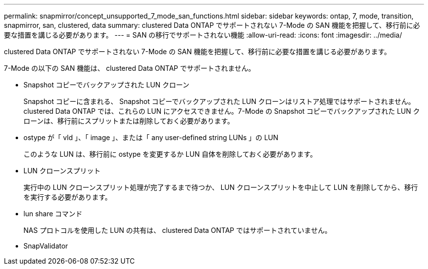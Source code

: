 ---
permalink: snapmirror/concept_unsupported_7_mode_san_functions.html 
sidebar: sidebar 
keywords: ontap, 7, mode, transition, snapmirror, san, clustered, data 
summary: clustered Data ONTAP でサポートされない 7-Mode の SAN 機能を把握して、移行前に必要な措置を講じる必要があります。 
---
= SAN の移行でサポートされない機能
:allow-uri-read: 
:icons: font
:imagesdir: ../media/


[role="lead"]
clustered Data ONTAP でサポートされない 7-Mode の SAN 機能を把握して、移行前に必要な措置を講じる必要があります。

7-Mode の以下の SAN 機能は、 clustered Data ONTAP でサポートされません。

* Snapshot コピーでバックアップされた LUN クローン
+
Snapshot コピーに含まれる、 Snapshot コピーでバックアップされた LUN クローンはリストア処理ではサポートされません。clustered Data ONTAP では、これらの LUN にアクセスできません。7-Mode の Snapshot コピーでバックアップされた LUN クローンは、移行前にスプリットまたは削除しておく必要があります。

* ostype が「 vld 」、「 image 」、または「 any user-defined string LUNs 」の LUN
+
このような LUN は、移行前に ostype を変更するか LUN 自体を削除しておく必要があります。

* LUN クローンスプリット
+
実行中の LUN クローンスプリット処理が完了するまで待つか、 LUN クローンスプリットを中止して LUN を削除してから、移行を実行する必要があります。

* lun share コマンド
+
NAS プロトコルを使用した LUN の共有は、 clustered Data ONTAP ではサポートされていません。

* SnapValidator

